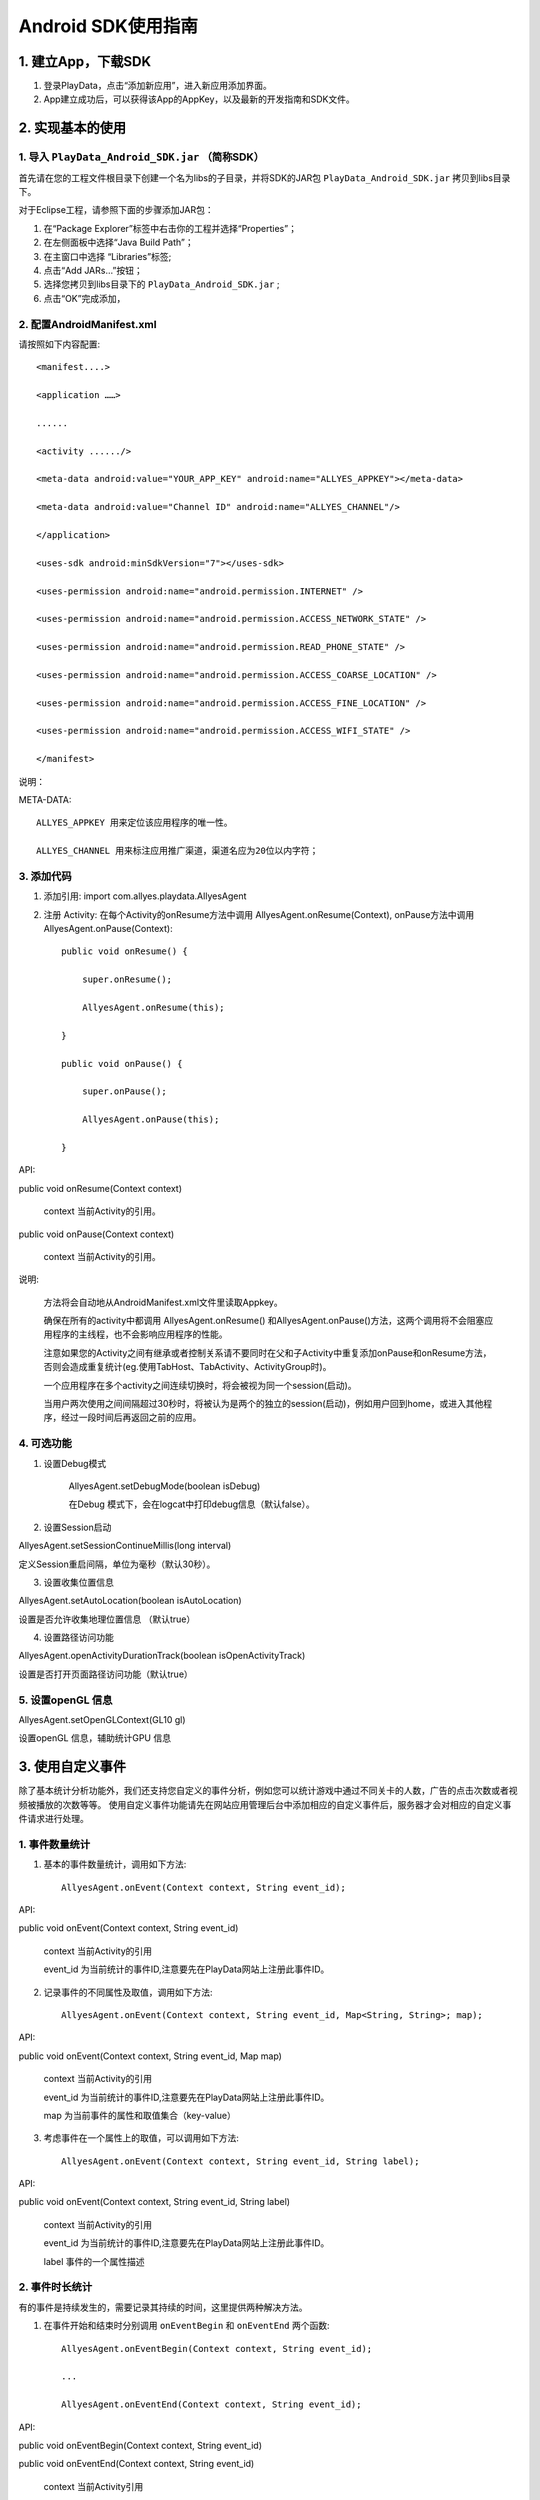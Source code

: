.. _android_SDK 使用指南:

Android SDK使用指南
===============================================================================

1. 建立App，下载SDK 
*******************************************************************************


1. 登录PlayData，点击“添加新应用”，进入新应用添加界面。 

2. App建立成功后，可以获得该App的AppKey，以及最新的开发指南和SDK文件。

2. 实现基本的使用 
*********************************************************************************


1. 导入 ``PlayData_Android_SDK.jar`` （简称SDK）
""""""""""""""""""""""""""""""""""""""""""""""""""""""""""""""""""""""""""""""""

首先请在您的工程文件根目录下创建一个名为libs的子目录，并将SDK的JAR包 ``PlayData_Android_SDK.jar`` 拷贝到libs目录下。

对于Eclipse工程，请参照下面的步骤添加JAR包：

1. 在“Package Explorer”标签中右击你的工程并选择“Properties”；

2. 在左侧面板中选择“Java Build Path”；

3. 在主窗口中选择 “Libraries”标签;

4. 点击“Add JARs…”按钮；

5. 选择您拷贝到libs目录下的 ``PlayData_Android_SDK.jar`` ;

6. 点击“OK”完成添加，

2. 配置AndroidManifest.xml
"""""""""""""""""""""""""""""""""""""""""""""""""""""""""""""""""""""""""""""""" 

请按照如下内容配置::

   <manifest....>
   
   <application ……>
   
   ......
   
   <activity ....../>
   
   <meta-data android:value="YOUR_APP_KEY" android:name="ALLYES_APPKEY"></meta-data>
   
   <meta-data android:value="Channel ID" android:name="ALLYES_CHANNEL"/>
   
   </application>
   
   <uses-sdk android:minSdkVersion="7"></uses-sdk>
   
   <uses-permission android:name="android.permission.INTERNET" />
   
   <uses-permission android:name="android.permission.ACCESS_NETWORK_STATE" />
   
   <uses-permission android:name="android.permission.READ_PHONE_STATE" />
   
   <uses-permission android:name="android.permission.ACCESS_COARSE_LOCATION" />
   
   <uses-permission android:name="android.permission.ACCESS_FINE_LOCATION" />
   
   <uses-permission android:name="android.permission.ACCESS_WIFI_STATE" />
   
   </manifest>

说明：

META-DATA::

    ALLYES_APPKEY 用来定位该应用程序的唯一性。
    
    ALLYES_CHANNEL 用来标注应用推广渠道，渠道名应为20位以内字符；
    

3. 添加代码
""""""""""""""""""""""""""""""""""""""""""""""""""""""""""""""""""""""""""""""""

1. 添加引用: import com.allyes.playdata.AllyesAgent  

2. 注册 Activity: 在每个Activity的onResume方法中调用 AllyesAgent.onResume(Context), onPause方法中调用AllyesAgent.onPause(Context)::

    public void onResume() {  
    
        super.onResume();  
        
        AllyesAgent.onResume(this);  
        
    }  
    
    public void onPause() {  
    
        super.onPause();  
        
        AllyesAgent.onPause(this);  
        
    }

API:

public void onResume(Context context)
    
    context 当前Activity的引用。
    

public void onPause(Context context)
    
    context 当前Activity的引用。

说明:

    方法将会自动地从AndroidManifest.xml文件里读取Appkey。  
    
    确保在所有的activity中都调用 AllyesAgent.onResume() 和AllyesAgent.onPause()方法，这两个调用将不会阻塞应用程序的主线程，也不会影响应用程序的性能。 
    
    注意如果您的Activity之间有继承或者控制关系请不要同时在父和子Activity中重复添加onPause和onResume方法，否则会造成重复统计(eg.使用TabHost、TabActivity、ActivityGroup时)。
    
    一个应用程序在多个activity之间连续切换时，将会被视为同一个session(启动)。  
    
    当用户两次使用之间间隔超过30秒时，将被认为是两个的独立的session(启动)，例如用户回到home，或进入其他程序，经过一段时间后再返回之前的应用。

4. 可选功能
""""""""""""""""""""""""""""""""""""""""""""""""""""""""""""""""""""""""""""""""

1. 设置Debug模式

    AllyesAgent.setDebugMode(boolean isDebug)

    在Debug 模式下，会在logcat中打印debug信息（默认false）。

2. 设置Session启动

AllyesAgent.setSessionContinueMillis(long interval)

定义Session重启间隔，单位为毫秒（默认30秒）。  

3. 设置收集位置信息

AllyesAgent.setAutoLocation(boolean isAutoLocation)

设置是否允许收集地理位置信息 （默认true）

4. 设置路径访问功能

AllyesAgent.openActivityDurationTrack(boolean isOpenActivityTrack)

设置是否打开页面路径访问功能（默认true）

5. 设置openGL 信息
""""""""""""""""""""""""""""""""""""""""""""""""""""""""""""""""""""""""""""""""

AllyesAgent.setOpenGLContext(GL10 gl)

设置openGL 信息，辅助统计GPU 信息


3. 使用自定义事件 
*********************************************************************************

除了基本统计分析功能外，我们还支持您自定义的事件分析，例如您可以统计游戏中通过不同关卡的人数，广告的点击次数或者视频被播放的次数等等。 使用自定义事件功能请先在网站应用管理后台中添加相应的自定义事件后，服务器才会对相应的自定义事件请求进行处理。 


1. 事件数量统计
""""""""""""""""""""""""""""""""""""""""""""""""""""""""""""""""""""""""""""""""

1. 基本的事件数量统计，调用如下方法::

    AllyesAgent.onEvent(Context context, String event_id);
    
API:  
    
public void onEvent(Context context, String event_id)
    
    context 当前Activity的引用  

    event_id 为当前统计的事件ID,注意要先在PlayData网站上注册此事件ID。
        
2. 记录事件的不同属性及取值，调用如下方法::

    AllyesAgent.onEvent(Context context, String event_id, Map<String, String>; map);
    
API:  
    
public void onEvent(Context context, String event_id, Map map)
    
    context 当前Activity的引用  

    event_id 为当前统计的事件ID,注意要先在PlayData网站上注册此事件ID。  

    map 为当前事件的属性和取值集合（key-value）

3. 考虑事件在一个属性上的取值，可以调用如下方法::

    AllyesAgent.onEvent(Context context, String event_id, String label);
    
API:  
    
public void onEvent(Context context, String event_id, String label)
    
    context 当前Activity的引用  

    event_id 为当前统计的事件ID,注意要先在PlayData网站上注册此事件ID。  

    label 事件的一个属性描述
    
2. 事件时长统计 
""""""""""""""""""""""""""""""""""""""""""""""""""""""""""""""""""""""""""""""""

有的事件是持续发生的，需要记录其持续的时间，这里提供两种解决方法。

1. 在事件开始和结束时分别调用 ``onEventBegin`` 和 ``onEventEnd`` 两个函数::

    AllyesAgent.onEventBegin(Context context, String event_id);
    
    ...
    
    AllyesAgent.onEventEnd(Context context, String event_id);
    
API:  
    
public void onEventBegin(Context context, String event_id)
    
public void onEventEnd(Context context, String event_id)
    
    context 当前Activity引用  

    event_id 为当前统计的事件ID,注意要先在PlayData网站上注册此事件ID.

public void onEventBegin(Context context, String event_id, String label)

public void onEventEnd(Context context, String event_id, String label)
    
    context 当前Activity引用  

    event_id 为当前统计的事件ID,注意要先在PlayData网站上注册此事件ID.  

    label 事件的一个属性描述
        
2. 跟踪时长的事件包含多个属性,在事件开始和结束时分别调用onKVEventBegin和 onKVEventEnd两个函数::

    AllyesAgent.onKVEventBegin(Context context, String event_id, Map<String, String> map, String ekvFlag);
    
    ...
    
    AllyesAgent.onKVEventEnd(Context context, String event_id, String ekvFlag);
    
API:  
    
public void onKVEventBegin(Context context, String event_id, Map map, String ekvFlag)
    
    context 当前Activity引用  

    event_id 为当前统计的事件ID,注意要先在PlayData网站上注册此事件ID.  

    map 为当前事件的属性和取值集合（key-value）  

    ekvFlag 事件标示符

public void onKVEventEnd(Context context, String event_id, String ekvFlag)

    context 当前Activity引用  

    event_id 为当前统计的事件ID,注意要先在PlayData网站上注册此事件ID  

    ekvFlag 事件标示符，ekvFlag和event_id一起标示一个唯一事件，并不会被统计；对于同一个事件，在onKVEventBegin和onKVEventEnd 中要传递相同的event_id 和 flag  

3. 自己计算并上传event时长,在您想跟踪时长的代码部分，调用如下方法::

    AllyesAgent.onEventDuration(Context context, String event_id, long duration);
    
    or
    
    AllyesAgent.onEventDuration(Context context, String event_id,String label, long duration)
    
    or
    
    AllyesAgent.onEventDuration(Context context, String event_id, Map<String, String> map, long duration)
    
API：  
    
public void onEventDuration(Context context, String event_id, long duration)

public void onEventDuration(Context context, String event_id,String label, long duration)
    
    context 当前Activity引用  

    event_id 为当前统计的事件ID,注意要先在PlayData网站上注册此事件ID  

    label 事件的一个属性描述  

    duration 事件持续时长，单位毫秒，您需要手动计算并传入时长，作为事件的时长参数

public void onEventDuration(Context context, String event_id, Map map, long duration)
    
    context 当前Activity引用

    event_id 为当前统计的事件ID,注意要先在PlayData网站上注册此事件ID

    map 为当前事件的属性和取值集合（key-value）

    duration 事件持续时长，单位毫秒，您需要手动计算并传入时长，作为事件的时长参数

4. 使用分发渠道分析 
*********************************************************************************

有时需要统计应用程序的分发渠道，例如有多少用户来从应用汇 下载了您的应用,又有多少用户通过Google android market下载到您的应用程序。您只需要在AndroidManifest.xml里添加meta-data，并将 value属性修改为对应的发布渠道名。

配置AndroidManifest.XML添加下面代码::

    <application ……>
    
        <activity ……/>
        
        <meta-data android:value="Channel ID" android:name="ALLYES_CHANNEL"/>
        
    </application>

当然，这需要您在不同渠道发布应用程序时，重新编译打包。

说明

    不要改变'ALLYES_CHANNEL'，修改'Channel ID'为您的渠道名称(eg.value="AndroidMarket")。

5. 设置数据发送策略 
*********************************************************************************

默认启动时发生

6. 在webview中调用PlayData的统计分析代码
*********************************************************************************

如果你的页面中使用了WebView嵌入HTML,js的代码，并且希望统计HTML中的点击事件，比如点击了某个链接的次数，这时你需要阅读下面的文档，通过PlayData的 js 接口来统计相关的事件。注意如果你的HTML是运行在浏览器的，那么还
是无法统计的，下文仅针对使用WebView加载 网页的情况。

1. Java代码集成 
""""""""""""""""""""""""""""""""""""""""""""""""""""""""""""""""""""""""""""""""

首先要找到你的WebView对象，并做下面的初始化工作::

    WebView webview = (WebView) findViewById(R.id.webview);
    
    new AllyesAgentJSInterface(Context, webview);
    
API:  

public AllyesAgentJSInterface(Context context, WebView webview, WebViewClient client)

    context 当前Activity引用

    webview 当前的WebView对象

    client WebViewClient 实例，如果开发者实现了自己的WebViewClient，那么请传入这个实例

public AllyesAgentJSInterface(Context context, WebView webview)

    context 当前Activity引用

    webview 当前的WebView对象

集成了上面的代码后，我们将会监听PlayData的 js 代码调用.

说明：

    如果您的代码中同样实现了自己的 WebViewClient 请务必在初始化的时候，调用::
 
       public AllyesAgentJSInterface(Context context, WebView webview, WebViewClient client) 
 
    并传入相应的WebViewClient。

2. js 代码集成 
""""""""""""""""""""""""""""""""""""""""""""""""""""""""""""""""""""""""""""""""

在网页端，请添加如下的 js 代码::

    <script type="text/javascript">

    
        function onEvent(tag, label, duration) {
        
        window.location='playdata://event/'+JSON.stringify({e:tag,l:label, d:duration});
        
        }
     
        function onKVEvent(tag, map, duration) {
        
           var jsonObj = {
           
              e : tag,
              
              d : duration,
              
              k : map
              
            };
            
            window.location='playdata://ekv/'+JSON.stringify(jsonObj);
            
        }

    </script>

这里面提供了两个js接口，分别用来统计自定义事件和K-V对形式的KV事件，并且和Java接口有如下的映射::

    onEvent(tag) -> AllyesAgent.onEvent(Context context, String tag); 
    
    //tag 传入字符串
    
    onEvent(tag, label)-> AllyesAgent.onEvent(Context context, String tag, String label);
    
    // tag ,label 传入字符串
    
    onEvent(tag, '',  du) -> AllyesAgent.onEvent(Context context, long duration);
    
    // tag 传入字符串， 第二个变量 传入空字符串, du 传入 数值类型
    
    onEvent(tag, label, du) -> AllyesAgent.onEvent(Context context, String tag, String label, long du);
    
    // tag, label 传入字符串, du 传入数值类型
    
    onKVEvent(id, {} ) -> AllyesAgent.onEvent(Context context, HashMap map);
    
    // id 传入字符串， 第二个参数传入 js 对象eg：{'name':'htc G20','type':'android'}
    
    onKVEvent(id, {} , du) -> AllyesAgent.onEvent(Context context, HashMap map, long du);
    
    // id 传入字符串， 第二个参数传入 js 对象eg：{'name':'htc G20','type':'android'}, du 传入 数值类型




